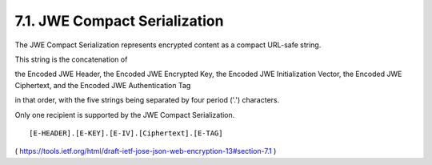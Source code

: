 .. _jwe_compact_serialization:

7.1. JWE Compact Serialization
------------------------------------

The JWE Compact Serialization represents encrypted content as a
compact URL-safe string.  

This string is the concatenation of 

the Encoded JWE Header, 
the Encoded JWE Encrypted Key, 
the Encoded JWE Initialization Vector, 
the Encoded JWE Ciphertext, and 
the Encoded JWE Authentication Tag 

in that order, with the five strings being
separated by four period ('.') characters.  

Only one recipient is supported by the JWE Compact Serialization.

::

    [E-HEADER].[E-KEY].[E-IV].[Ciphertext].[E-TAG]


( https://tools.ietf.org/html/draft-ietf-jose-json-web-encryption-13#section-7.1 )
